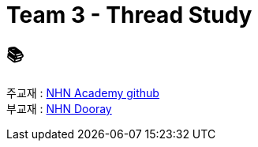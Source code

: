 = Team 3 - Thread Study

== 📚
주교재 : https://github.com/nhnacademy-bootcamp/java-thread-programming[NHN Academy github] +
부교재 : https://nhnacademy.dooray.com/share/pages/GLt9A-eyQPWNWZLBMf3q6g[NHN Dooray]
